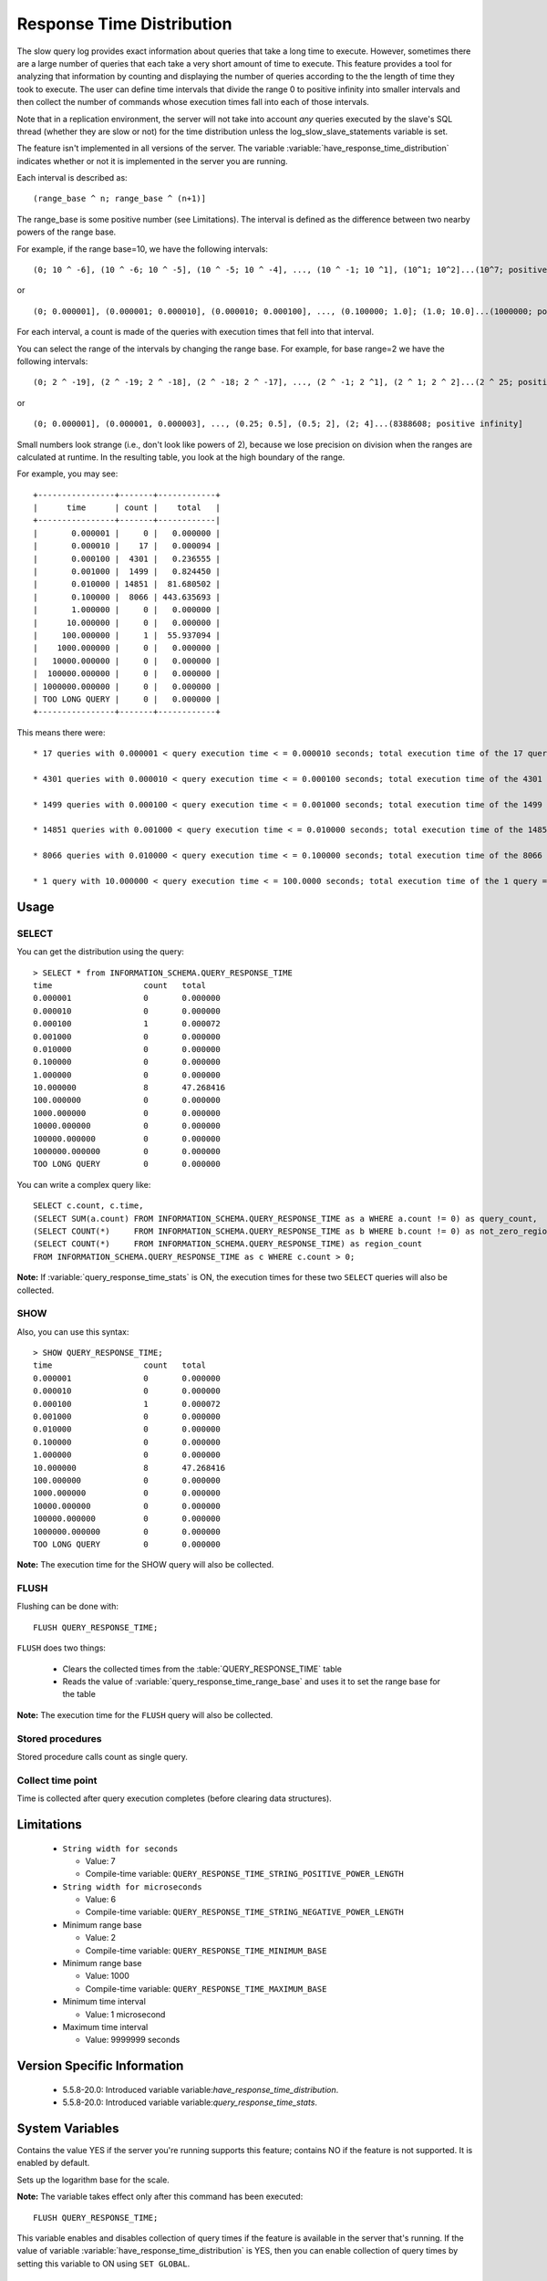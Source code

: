 .. _response_time_distribution:

============================
 Response Time Distribution
============================

The slow query log provides exact information about queries that take a long time to execute. However, sometimes there are a large number of queries that each take a very short amount of time to execute. This feature provides a tool for analyzing that information by counting and displaying the number of queries according to the the length of time they took to execute. The user can define time intervals that divide the range 0 to positive infinity into smaller intervals and then collect the number of commands whose execution times fall into each of those intervals.

Note that in a replication environment, the server will not take into account *any* queries executed by the slave's SQL thread (whether they are slow or not) for the time distribution unless the log_slow_slave_statements variable is set.

The feature isn't implemented in all versions of the server. The variable :variable:`have_response_time_distribution` indicates whether or not it is implemented in the server you are running.

Each interval is described as: ::

(range_base ^ n; range_base ^ (n+1)]

The range_base is some positive number (see Limitations). The interval is defined as the difference between two nearby powers of the range base.

For example, if the range base=10, we have the following intervals: ::

  (0; 10 ^ -6], (10 ^ -6; 10 ^ -5], (10 ^ -5; 10 ^ -4], ..., (10 ^ -1; 10 ^1], (10^1; 10^2]...(10^7; positive infinity]

or ::

  (0; 0.000001], (0.000001; 0.000010], (0.000010; 0.000100], ..., (0.100000; 1.0]; (1.0; 10.0]...(1000000; positive infinity]

For each interval, a count is made of the queries with execution times that fell into that interval.

You can select the range of the intervals by changing the range base. For example, for base range=2 we have the following intervals: ::

  (0; 2 ^ -19], (2 ^ -19; 2 ^ -18], (2 ^ -18; 2 ^ -17], ..., (2 ^ -1; 2 ^1], (2 ^ 1; 2 ^ 2]...(2 ^ 25; positive infinity]

or ::

  (0; 0.000001], (0.000001, 0.000003], ..., (0.25; 0.5], (0.5; 2], (2; 4]...(8388608; positive infinity]

Small numbers look strange (i.e., don't look like powers of 2), because we lose precision on division when the ranges are calculated at runtime. In the resulting table, you look at the high boundary of the range.

For example, you may see: ::

  +----------------+-------+------------+
  |      time      | count |    total   |
  +----------------+-------+------------|
  |       0.000001 |     0 |   0.000000 |
  |       0.000010 |    17 |   0.000094 |
  |       0.000100 |  4301 |   0.236555 |
  |       0.001000 |  1499 |   0.824450 |
  |       0.010000 | 14851 |  81.680502 |
  |       0.100000 |  8066 | 443.635693 |
  |       1.000000 |     0 |   0.000000 |
  |      10.000000 |     0 |   0.000000 |
  |     100.000000 |     1 |  55.937094 |
  |    1000.000000 |     0 |   0.000000 |
  |   10000.000000 |     0 |   0.000000 |
  |  100000.000000 |     0 |   0.000000 |
  | 1000000.000000 |     0 |   0.000000 |
  | TOO LONG QUERY |     0 |   0.000000 |
  +----------------+-------+------------+

This means there were: ::

  * 17 queries with 0.000001 < query execution time < = 0.000010 seconds; total execution time of the 17 queries = 0.000094 seconds

  * 4301 queries with 0.000010 < query execution time < = 0.000100 seconds; total execution time of the 4301 queries = 0.236555 seconds

  * 1499 queries with 0.000100 < query execution time < = 0.001000 seconds; total execution time of the 1499 queries = 0.824450 seconds

  * 14851 queries with 0.001000 < query execution time < = 0.010000 seconds; total execution time of the 14851 queries = 81.680502 seconds

  * 8066 queries with 0.010000 < query execution time < = 0.100000 seconds; total execution time of the 8066 queries = 443.635693 seconds

  * 1 query with 10.000000 < query execution time < = 100.0000 seconds; total execution time of the 1 query = 55.937094 seconds

Usage
=====

SELECT
------

You can get the distribution using the query: ::

  > SELECT * from INFORMATION_SCHEMA.QUERY_RESPONSE_TIME
  time	                 count	 total
  0.000001	         0	 0.000000
  0.000010	         0	 0.000000
  0.000100	         1	 0.000072
  0.001000	         0	 0.000000
  0.010000	         0	 0.000000
  0.100000	         0	 0.000000
  1.000000	         0	 0.000000
  10.000000	         8	 47.268416
  100.000000	         0	 0.000000
  1000.000000	         0	 0.000000
  10000.000000	         0	 0.000000
  100000.000000	         0	 0.000000
  1000000.000000	 0	 0.000000
  TOO LONG QUERY	 0	 0.000000

You can write a complex query like: ::

  SELECT c.count, c.time,
  (SELECT SUM(a.count) FROM INFORMATION_SCHEMA.QUERY_RESPONSE_TIME as a WHERE a.count != 0) as query_count,
  (SELECT COUNT(*)     FROM INFORMATION_SCHEMA.QUERY_RESPONSE_TIME as b WHERE b.count != 0) as not_zero_region_count,
  (SELECT COUNT(*)     FROM INFORMATION_SCHEMA.QUERY_RESPONSE_TIME) as region_count
  FROM INFORMATION_SCHEMA.QUERY_RESPONSE_TIME as c WHERE c.count > 0;

**Note:** If :variable:`query_response_time_stats` is ON, the execution times for these two ``SELECT`` queries will also be collected.

SHOW
----

Also, you can use this syntax: ::

  > SHOW QUERY_RESPONSE_TIME;
  time	                 count	 total
  0.000001	         0	 0.000000
  0.000010	         0	 0.000000
  0.000100	         1	 0.000072
  0.001000	         0	 0.000000
  0.010000	         0	 0.000000
  0.100000	         0	 0.000000
  1.000000	         0	 0.000000
  10.000000	         8	 47.268416
  100.000000	         0	 0.000000
  1000.000000	         0	 0.000000
  10000.000000	         0	 0.000000
  100000.000000	         0	 0.000000
  1000000.000000	 0	 0.000000
  TOO LONG QUERY	 0	 0.000000

**Note:** The execution time for the SHOW query will also be collected.

FLUSH
-----

Flushing can be done with: ::

  FLUSH QUERY_RESPONSE_TIME;

``FLUSH`` does two things:

  * Clears the collected times from the :table:`QUERY_RESPONSE_TIME` table

  * Reads the value of :variable:`query_response_time_range_base` and uses it to set the range base for the table

**Note:** The execution time for the ``FLUSH`` query will also be collected.

Stored procedures
-----------------

Stored procedure calls count as single query.

Collect time point
------------------

Time is collected after query execution completes (before clearing data structures).

Limitations
===========

  * ``String width for seconds``

    * Value: 7

    * Compile-time variable: ``QUERY_RESPONSE_TIME_STRING_POSITIVE_POWER_LENGTH``

  * ``String width for microseconds``

    * Value: 6

    * Compile-time variable: ``QUERY_RESPONSE_TIME_STRING_NEGATIVE_POWER_LENGTH``

  * Minimum range base

    * Value: 2

    * Compile-time variable: ``QUERY_RESPONSE_TIME_MINIMUM_BASE``

  * Minimum range base

    * Value: 1000

    * Compile-time variable: ``QUERY_RESPONSE_TIME_MAXIMUM_BASE``

  * Minimum time interval

    * Value:  1 microsecond

  * Maximum time interval

    * Value: 9999999 seconds

Version Specific Information
============================

  * 5.5.8-20.0:
    Introduced variable variable:`have_response_time_distribution`.

  * 5.5.8-20.0:
    Introduced  variable variable:`query_response_time_stats`.

System Variables
================

.. variable:: have_response_time_distribution

     :version 5.5.8-20.0: Introduced.
     :scope: Global
     :dyn: No
     :vartype: Boolean
     :default: YES
     :range: YES/NO

Contains the value YES if the server you're running supports this feature; contains NO if the feature is not supported. It is enabled by default.


.. variable::  query_response_time_range_base

     :cli: Yes
     :conf: Yes
     :scope: Global
     :dyn: Yes
     :vartype: Numeric
     :default: 10
     :range: 2-1000

Sets up the logarithm base for the scale.

**Note:** The variable takes effect only after this command has been executed: ::

  FLUSH QUERY_RESPONSE_TIME;

.. variable:: query_response_time_stats

     :version 5.5.8-20.0: Introduced.
     :cli: Yes
     :conf: Yes
     :scope: Global
     :dyn: Yes
     :vartype: Boolean
     :default: OFF
     :range: ON/OFF

This variable enables and disables collection of query times if the feature is available in the server that's running. If the value of variable :variable:`have_response_time_distribution` is YES, then you can enable collection of query times by setting this variable to ON using ``SET GLOBAL``.

 Prior to release 5.5.8-20.0, this variable was named :variable:`enable_query_response_time_stats`.


INFORMATION_SCHEMA Tables
=========================

.. table:: INFORMATION_SCHEMA.QUERY_RESPONSE_TIME

   :column VARCHAR TIME: 
   :column INT(11) COUNT: 
   :column VARCHAR TOTAL:  

Implementation Details
======================

Implementation details on this feature are provided here.

Related Reading
===============

  * `Blueprint about Response Time Distribution <https://blueprints.launchpad.net/percona-server/+spec/response-time-distribution>`_
